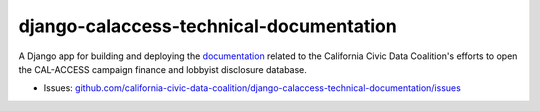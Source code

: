 django-calaccess-technical-documentation
========================================

A Django app for building and deploying the `documentation <https://django-calaccess.readthedocs.org/>`__ related to the California Civic Data Coalition's efforts to open the CAL-ACCESS campaign finance and lobbyist disclosure database.

|Documentation Status|

-  Issues:
   `github.com/california-civic-data-coalition/django-calaccess-technical-documentation/issues <https://github.com/california-civic-data-coalition/django-calaccess-technical-documentation/issues>`__

.. |Documentation Status| image:: https://readthedocs.org/projects/django-calaccess/badge/?version=latest
   :target: https://django-calaccess.readthedocs.org/